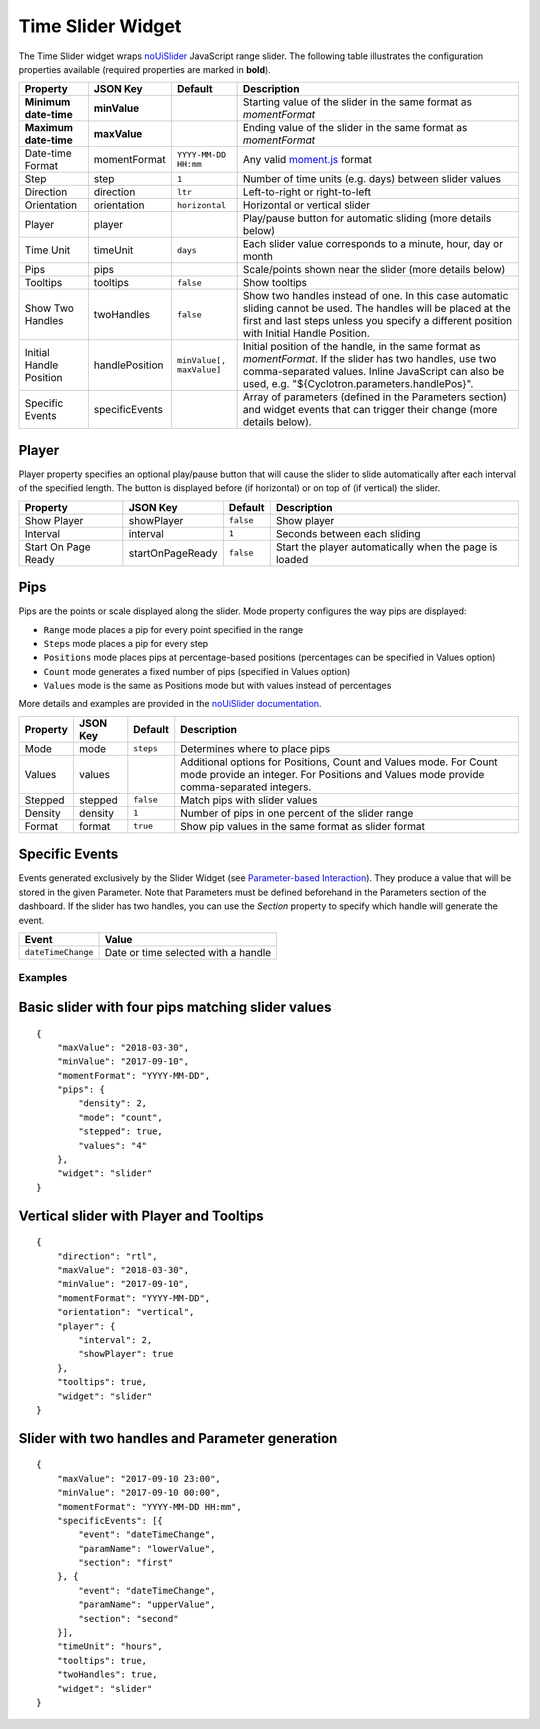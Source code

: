 Time Slider Widget
==================

The Time Slider widget wraps `noUiSlider <https://refreshless.com/nouislider/>`_ JavaScript range slider. The following table illustrates the configuration properties available (required properties are marked in **bold**).

======================= ================ ========================= ==================
Property                JSON Key         Default                   Description
======================= ================ ========================= ==================
**Minimum date-time**   **minValue**                               Starting value of the slider in the same format as *momentFormat*
**Maximum date-time**   **maxValue**                               Ending value of the slider in the same format as *momentFormat*
Date-time Format        momentFormat     ``YYYY-MM-DD HH:mm``      Any valid `moment.js <https://momentjs.com/docs/#/displaying/format/>`_ format
Step                    step             ``1``                     Number of time units (e.g. days) between slider values
Direction               direction        ``ltr``                   Left-to-right or right-to-left
Orientation             orientation      ``horizontal``            Horizontal or vertical slider
Player                  player                                     Play/pause button for automatic sliding (more details below)
Time Unit               timeUnit         ``days``                  Each slider value corresponds to a minute, hour, day or month
Pips                    pips                                       Scale/points shown near the slider (more details below)
Tooltips                tooltips         ``false``                 Show tooltips
Show Two Handles        twoHandles       ``false``                 Show two handles instead of one. In this case automatic sliding cannot be used. The handles will be placed at the first and last steps unless you specify a different position with Initial Handle Position.
Initial Handle Position handlePosition   ``minValue[, maxValue]``  Initial position of the handle, in the same format as *momentFormat*. If the slider has two handles, use two comma-separated values. Inline JavaScript can also be used, e.g. "${Cyclotron.parameters.handlePos}".
Specific Events         specificEvents                             Array of parameters (defined in the Parameters section) and widget events that can trigger their change (more details below).
======================= ================ ========================= ==================

Player
******

Player property specifies an optional play/pause button that will cause the slider to slide automatically after each interval of the specified length. The button is displayed before (if horizontal) or on top of (if vertical) the slider.

=================== ================== =========== =============
Property            JSON Key           Default     Description
=================== ================== =========== =============
Show Player         showPlayer         ``false``   Show player
Interval            interval           ``1``       Seconds between each sliding
Start On Page Ready startOnPageReady   ``false``   Start the player automatically when the page is loaded
=================== ================== =========== =============

Pips
****

Pips are the points or scale displayed along the slider. Mode property configures the way pips are displayed:

* ``Range`` mode places a pip for every point specified in the range
* ``Steps`` mode places a pip for every step
* ``Positions`` mode places pips at percentage-based positions (percentages can be specified in Values option)
* ``Count`` mode generates a fixed number of pips (specified in Values option)
* ``Values`` mode is the same as Positions mode but with values instead of percentages

More details and examples are provided in the `noUiSlider documentation <https://refreshless.com/nouislider/pips/>`_.

======== ========== =========== =============
Property JSON Key   Default     Description
======== ========== =========== =============
Mode     mode       ``steps``   Determines where to place pips
Values   values                 Additional options for Positions, Count and Values mode. For Count mode provide an integer. For Positions and Values mode provide comma-separated integers.
Stepped  stepped    ``false``   Match pips with slider values
Density  density    ``1``       Number of pips in one percent of the slider range
Format   format     ``true``    Show pip values in the same format as slider format
======== ========== =========== =============

Specific Events
***************

Events generated exclusively by the Slider Widget (see `Parameter-based Interaction <https://digitalhub.readthedocs.io/en/latest/docs/vis/cyclotron_parameters.html>`_). They produce a value that will be stored in the given Parameter. Note that Parameters must be defined beforehand in the Parameters section of the dashboard.
If the slider has two handles, you can use the *Section* property to specify which handle will generate the event.

================== ==========
Event              Value
================== ==========
``dateTimeChange`` Date or time selected with a handle
================== ==========

Examples
--------------------------------------

Basic slider with four pips matching slider values
**************************************************

::

  {
      "maxValue": "2018-03-30",
      "minValue": "2017-09-10",
      "momentFormat": "YYYY-MM-DD",
      "pips": {
          "density": 2,
          "mode": "count",
          "stepped": true,
          "values": "4"
      },
      "widget": "slider"
  }

Vertical slider with Player and Tooltips
****************************************

::

  {
      "direction": "rtl",
      "maxValue": "2018-03-30",
      "minValue": "2017-09-10",
      "momentFormat": "YYYY-MM-DD",
      "orientation": "vertical",
      "player": {
          "interval": 2,
          "showPlayer": true
      },
      "tooltips": true,
      "widget": "slider"
  }

Slider with two handles and Parameter generation
************************************************

::

  {
      "maxValue": "2017-09-10 23:00",
      "minValue": "2017-09-10 00:00",
      "momentFormat": "YYYY-MM-DD HH:mm",
      "specificEvents": [{
          "event": "dateTimeChange",
          "paramName": "lowerValue",
          "section": "first"
      }, {
          "event": "dateTimeChange",
          "paramName": "upperValue",
          "section": "second"
      }],
      "timeUnit": "hours",
      "tooltips": true,
      "twoHandles": true,
      "widget": "slider"
  }
